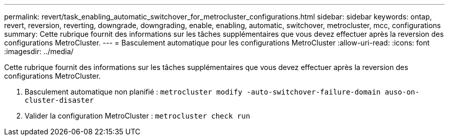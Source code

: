---
permalink: revert/task_enabling_automatic_switchover_for_metrocluster_configurations.html 
sidebar: sidebar 
keywords: ontap, revert, reversion, reverting, downgrade, downgrading, enable, enabling, automatic, switchover, metrocluster, mcc, configurations 
summary: Cette rubrique fournit des informations sur les tâches supplémentaires que vous devez effectuer après la reversion des configurations MetroCluster. 
---
= Basculement automatique pour les configurations MetroCluster
:allow-uri-read: 
:icons: font
:imagesdir: ../media/


[role="lead"]
Cette rubrique fournit des informations sur les tâches supplémentaires que vous devez effectuer après la reversion des configurations MetroCluster.

. Basculement automatique non planifié : `metrocluster modify -auto-switchover-failure-domain auso-on-cluster-disaster`
. Valider la configuration MetroCluster : `metrocluster check run`

